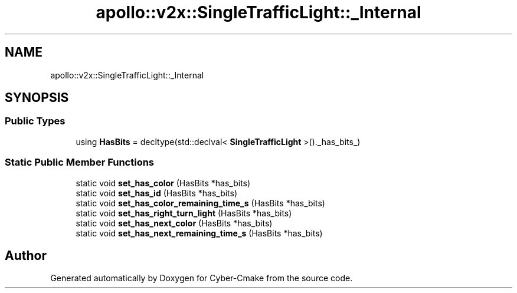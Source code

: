 .TH "apollo::v2x::SingleTrafficLight::_Internal" 3 "Sun Sep 3 2023" "Version 8.0" "Cyber-Cmake" \" -*- nroff -*-
.ad l
.nh
.SH NAME
apollo::v2x::SingleTrafficLight::_Internal
.SH SYNOPSIS
.br
.PP
.SS "Public Types"

.in +1c
.ti -1c
.RI "using \fBHasBits\fP = decltype(std::declval< \fBSingleTrafficLight\fP >()\&._has_bits_)"
.br
.in -1c
.SS "Static Public Member Functions"

.in +1c
.ti -1c
.RI "static void \fBset_has_color\fP (HasBits *has_bits)"
.br
.ti -1c
.RI "static void \fBset_has_id\fP (HasBits *has_bits)"
.br
.ti -1c
.RI "static void \fBset_has_color_remaining_time_s\fP (HasBits *has_bits)"
.br
.ti -1c
.RI "static void \fBset_has_right_turn_light\fP (HasBits *has_bits)"
.br
.ti -1c
.RI "static void \fBset_has_next_color\fP (HasBits *has_bits)"
.br
.ti -1c
.RI "static void \fBset_has_next_remaining_time_s\fP (HasBits *has_bits)"
.br
.in -1c

.SH "Author"
.PP 
Generated automatically by Doxygen for Cyber-Cmake from the source code\&.
